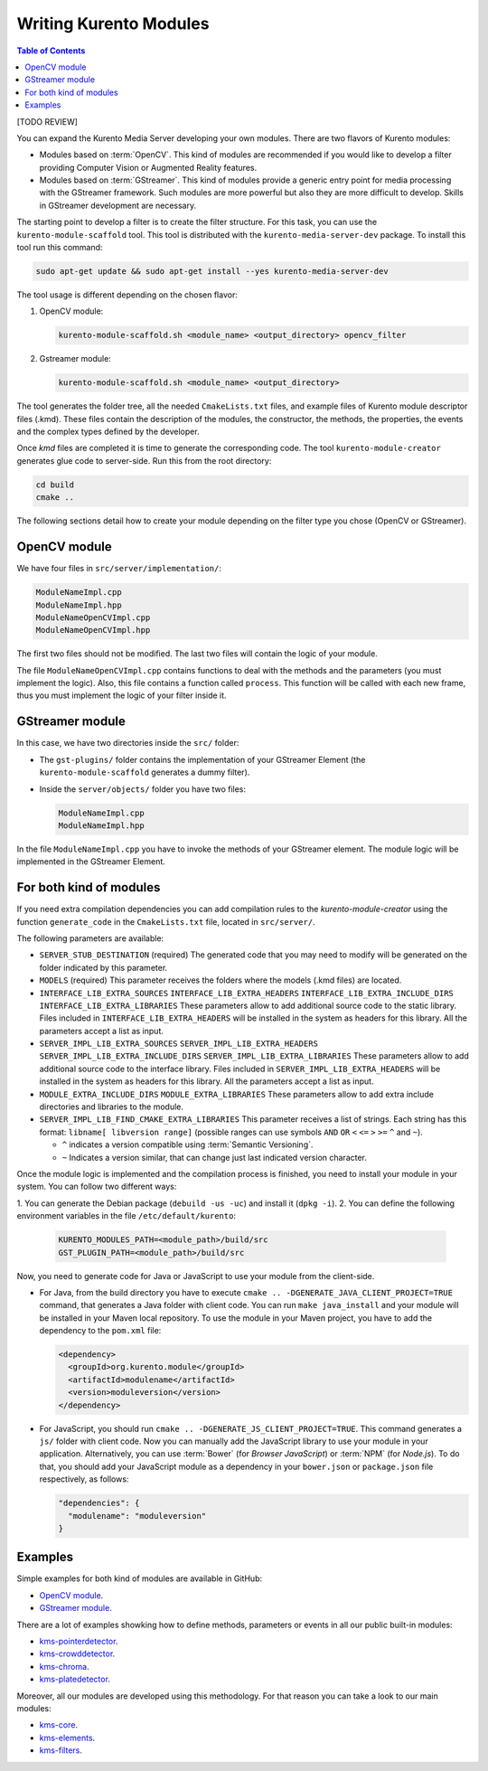 =======================
Writing Kurento Modules
=======================

.. contents:: Table of Contents

[TODO REVIEW]

You can expand the Kurento Media Server developing your own modules. There are two flavors of Kurento modules:

- Modules based on :term:`OpenCV`. This kind of modules are recommended if you would like to develop a filter providing Computer Vision or Augmented Reality features.

- Modules based on :term:`GStreamer`. This kind of modules provide a generic entry point for media processing with the GStreamer framework. Such modules are more powerful but also they are more difficult to develop. Skills in GStreamer development are necessary.

The starting point to develop a filter is to create the filter structure. For this task, you can use the ``kurento-module-scaffold`` tool. This tool is distributed with the ``kurento-media-server-dev`` package. To install this tool run this command:

.. sourcecode:: bash

   sudo apt-get update && sudo apt-get install --yes kurento-media-server-dev

The tool usage is different depending on the chosen flavor:

1. OpenCV module:

   .. sourcecode:: bash

      kurento-module-scaffold.sh <module_name> <output_directory> opencv_filter

2. Gstreamer module:

   .. sourcecode:: bash

      kurento-module-scaffold.sh <module_name> <output_directory>

The tool generates the folder tree, all the needed ``CmakeLists.txt`` files, and example files of Kurento module descriptor files (.kmd). These files contain the description of the modules, the constructor, the methods, the properties, the events
and the complex types defined by the developer.

Once *kmd* files are completed it is time to generate the corresponding code. The tool
``kurento-module-creator`` generates glue code to server-side. Run this from the root directory:

.. sourcecode:: bash

   cd build
   cmake ..

The following sections detail how to create your module depending on the filter type you chose (OpenCV or GStreamer).



OpenCV module
=============

We have four files in ``src/server/implementation/``:

.. sourcecode:: text

   ModuleNameImpl.cpp
   ModuleNameImpl.hpp
   ModuleNameOpenCVImpl.cpp
   ModuleNameOpenCVImpl.hpp

The first two files should not be modified. The last two files will contain the logic of your module.

The file ``ModuleNameOpenCVImpl.cpp`` contains functions to deal with the methods and the parameters (you must implement the logic). Also, this file contains a function called ``process``. This function will be called with each new frame, thus you must implement the logic of your filter inside it.



GStreamer module
================

In this case, we have two directories inside the ``src/`` folder:

- The ``gst-plugins/`` folder contains the implementation of your GStreamer Element (the ``kurento-module-scaffold`` generates a dummy filter).

- Inside the ``server/objects/`` folder you have two files:

  .. sourcecode:: text

     ModuleNameImpl.cpp
     ModuleNameImpl.hpp

In the file ``ModuleNameImpl.cpp`` you have to invoke the methods of your GStreamer element. The module logic will be implemented in the GStreamer Element.



For both kind of modules
========================

If you need extra compilation dependencies you can add compilation rules to the *kurento-module-creator* using the function ``generate_code`` in the ``CmakeLists.txt`` file, located in ``src/server/``.

The following parameters are available:

- ``SERVER_STUB_DESTINATION`` (required)
  The generated code that you may need to modify will be generated on the folder indicated by this parameter.

- ``MODELS`` (required)
  This parameter receives the folders where the models (.kmd files) are located.

- ``INTERFACE_LIB_EXTRA_SOURCES``
  ``INTERFACE_LIB_EXTRA_HEADERS``
  ``INTERFACE_LIB_EXTRA_INCLUDE_DIRS``
  ``INTERFACE_LIB_EXTRA_LIBRARIES``
  These parameters allow to add additional source code to the static library. Files included in ``INTERFACE_LIB_EXTRA_HEADERS`` will be installed in the system as headers for this library. All the parameters accept a list as input.

- ``SERVER_IMPL_LIB_EXTRA_SOURCES``
  ``SERVER_IMPL_LIB_EXTRA_HEADERS``
  ``SERVER_IMPL_LIB_EXTRA_INCLUDE_DIRS``
  ``SERVER_IMPL_LIB_EXTRA_LIBRARIES``
  These parameters allow to add additional source code to the interface library.  Files included in ``SERVER_IMPL_LIB_EXTRA_HEADERS`` will be installed in the system as headers for this library. All the parameters accept a list as input.

- ``MODULE_EXTRA_INCLUDE_DIRS``
  ``MODULE_EXTRA_LIBRARIES``
  These parameters allow to add extra include directories and libraries to the module.

- ``SERVER_IMPL_LIB_FIND_CMAKE_EXTRA_LIBRARIES``
  This parameter receives a list of strings. Each string has this format: ``libname[ libversion range]`` (possible ranges can use symbols ``AND`` ``OR`` ``<`` ``<=`` ``>`` ``>=`` ``^`` and ``~``).

  - ``^`` indicates a version compatible using :term:`Semantic Versioning`.
  - ``~`` Indicates a version similar, that can change just last indicated version character.

Once the module logic is implemented and the compilation process is finished, you need to install your module in your system. You can follow two different ways:

1. You can generate the Debian package (``debuild -us -uc``) and install it
(``dpkg -i``).
2. You can define the following environment variables in the file ``/etc/default/kurento``:

   .. sourcecode:: text

      KURENTO_MODULES_PATH=<module_path>/build/src
      GST_PLUGIN_PATH=<module_path>/build/src

Now, you need to generate code for Java or JavaScript to use your module from the client-side.

- For Java, from the build directory you have to execute ``cmake .. -DGENERATE_JAVA_CLIENT_PROJECT=TRUE`` command, that generates a Java folder with client code. You can run ``make java_install`` and your module will be installed in your Maven local repository. To use the module in your Maven project, you have to add the dependency to the ``pom.xml`` file:

  .. sourcecode:: xml

     <dependency>
       <groupId>org.kurento.module</groupId>
       <artifactId>modulename</artifactId>
       <version>moduleversion</version>
     </dependency>

- For JavaScript, you should run ``cmake .. -DGENERATE_JS_CLIENT_PROJECT=TRUE``. This command generates a ``js/`` folder with client code. Now you can manually add the JavaScript library to use your module in your application. Alternatively, you can use :term:`Bower` (for *Browser JavaScript*) or :term:`NPM` (for *Node.js*). To do that, you should add your JavaScript module as a dependency in your ``bower.json`` or ``package.json`` file respectively, as follows:

  .. sourcecode:: js

     "dependencies": {
       "modulename": "moduleversion"
     }



Examples
========

Simple examples for both kind of modules are available in GitHub:

- `OpenCV module <https://github.com/Kurento/kms-opencv-plugin-sample>`__.
- `GStreamer module <https://github.com/Kurento/kms-plugin-sample>`__.

There are a lot of examples showking how to define methods, parameters or events in
all our public built-in modules:

- `kms-pointerdetector <https://github.com/Kurento/kms-pointerdetector/tree/master/src/server/interface>`__.
- `kms-crowddetector <https://github.com/Kurento/kms-crowddetector/tree/master/src/server/interface>`__.
- `kms-chroma <https://github.com/Kurento/kms-chroma/tree/master/src/server/interface>`__.
- `kms-platedetector <https://github.com/Kurento/kms-platedetector/tree/master/src/server/interface>`__.

Moreover, all our modules are developed using this methodology. For that reason you can take a look to our main modules:

- `kms-core <https://github.com/Kurento/kms-core>`__.
- `kms-elements <https://github.com/Kurento/kms-elements>`__.
- `kms-filters <https://github.com/Kurento/kms-filters>`__.
